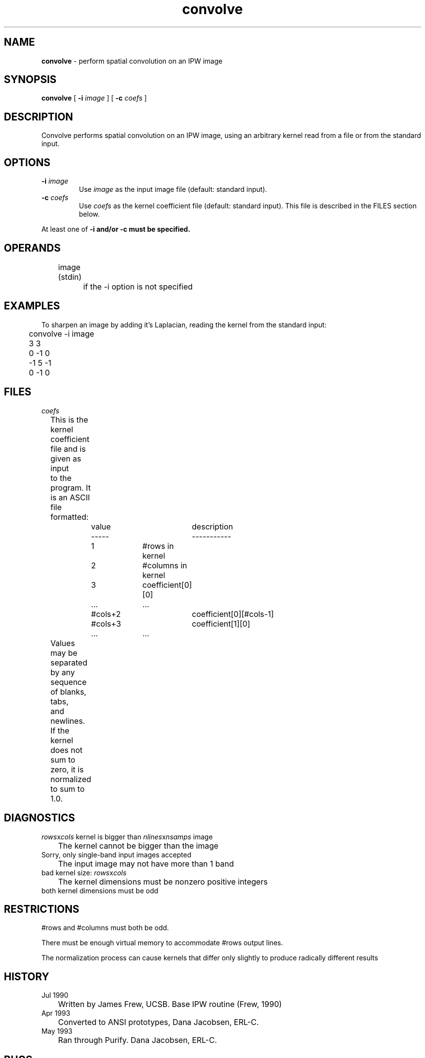 .TH "convolve" "1" "5 November 2015" "IPW v2" "IPW User Commands"
.SH NAME
.PP
\fBconvolve\fP - perform spatial convolution on an IPW image
.SH SYNOPSIS
.sp
.nf
.ft CR
\fBconvolve\fP [ \fB-i\fP \fIimage\fP ] [ \fB-c\fP \fIcoefs\fP ]
.ft R
.fi
.SH DESCRIPTION
.PP
Convolve performs spatial convolution on an IPW image, using an
arbitrary kernel read from a file or from the standard input.
.SH OPTIONS
.TP
\fB-i\fP \fIimage\fP
Use \fIimage\fP as the input image file (default: standard input).
.sp
.TP
\fB-c\fP \fIcoefs\fP
Use \fIcoefs\fP as the kernel coefficient file (default: standard
input).  This file is described in the FILES section below.
.PP
At least one of \fB-i and/or \fB-c must be specified.
.SH OPERANDS
.PP
	image (stdin)
		if the -i option is not specified
.PP
.SH EXAMPLES
.PP
To sharpen an image by adding it's Laplacian, reading the kernel
from the standard input:
.sp
.nf
.ft CR
	convolve -i image
	3 3
	0 -1 0
	-1 5 -1
	0 -1 0
.ft R
.fi
.SH FILES
.sp
.nf
.ft CR
     \fIcoefs\fP
     	This is the kernel coefficient file and is given as input
     	to the program.  It is an ASCII file formatted:
     		value		description
     		-----		-----------
     		1		#rows in kernel
     		2		#columns in kernel
     		3		coefficient[0][0]
     		...		...
     		#cols+2		coefficient[0][#cols-1]
     		#cols+3		coefficient[1][0]
     		...		...
     	Values may be separated by any sequence of blanks, tabs,
     	and newlines.  If the kernel does not sum to zero, it is
     	normalized to sum to 1.0.
.ft R
.fi
.SH DIAGNOSTICS
.sp
.TP
\fIrows\fPx\fIcols\fP kernel is bigger than \fInlines\fPx\fInsamps\fP image
.br
	The kernel cannot be bigger than the image
.sp
.TP
Sorry, only single-band input images accepted
.br
	The input image may not have more than 1 band
.sp
.TP
bad kernel size: \fIrows\fPx\fIcols\fP
.br
	The kernel dimensions must be nonzero positive integers
.sp
.TP
both kernel dimensions must be odd
.SH RESTRICTIONS
.PP
#rows and #columns must both be odd.
.PP
There must be enough virtual memory to accommodate #rows output lines.
.PP
The normalization process can cause kernels that differ only
slightly to produce radically different results
.SH HISTORY
.TP
Jul 1990
	Written by James Frew, UCSB.
Base IPW routine (Frew, 1990)
.TP
Apr 1993
	Converted to ANSI prototypes, Dana Jacobsen, ERL-C.
.TP
May 1993
	Ran through Purify.  Dana Jacobsen, ERL-C.
.SH BUGS
.PP
\fBconvolve\fP.c: kmap has a morass of pointers to allocated space that has
no way of being cleanly freed.
.SH SEE ALSO
.TP
IPW
	\fBresamp\fP,
\fBsmooth\fP,
\fBzoom\fP
.TP
Image
	pnm, pnmconvol, pnmsmooth
.PP
Frew, J., 1990. The Image Processing Workbench. PhD Thesis, Department
	if Geography, University of California, Santa Barbara, 382p.
